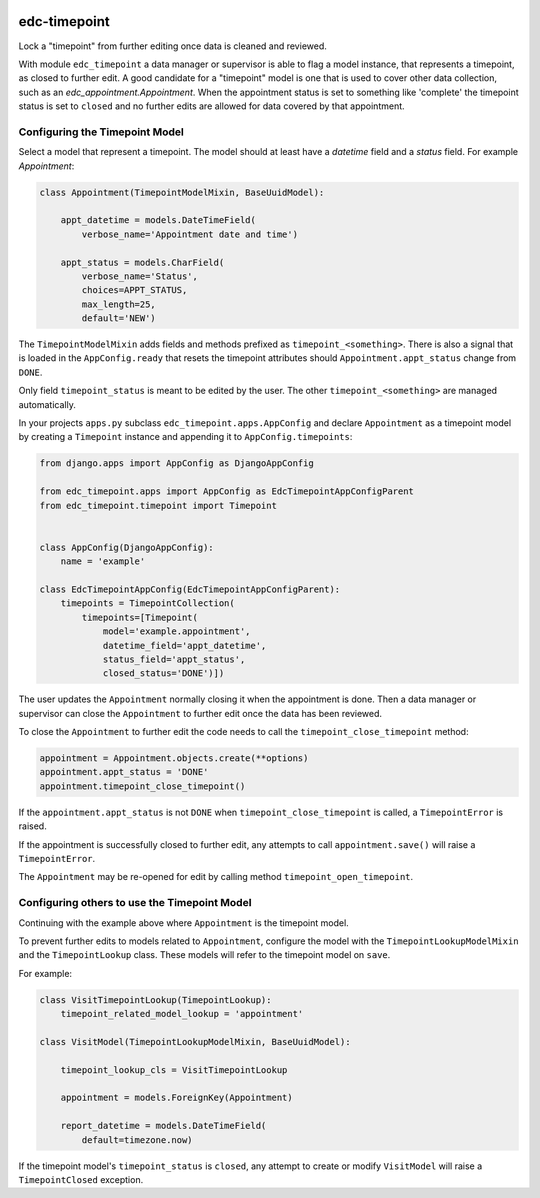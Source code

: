 |pypi| |actions| |codecov| |downloads|

edc-timepoint
-------------

Lock a "timepoint" from further editing once data is cleaned and reviewed.

With module ``edc_timepoint`` a data manager or supervisor is able to flag a model instance, that represents a timepoint, as closed to further edit. A good candidate for a "timepoint" model is one that is used to cover other data collection, such as an `edc_appointment.Appointment`. When the appointment status is set to something like 'complete' the timepoint status is set to ``closed`` and no further edits are allowed for data covered by that appointment.


Configuring the Timepoint Model
~~~~~~~~~~~~~~~~~~~~~~~~~~~~~~~

Select a model that represent a timepoint. The model should at least have a `datetime` field and a `status` field. For example `Appointment`:


.. code-block:: python

    class Appointment(TimepointModelMixin, BaseUuidModel):

        appt_datetime = models.DateTimeField(
            verbose_name='Appointment date and time')

        appt_status = models.CharField(
            verbose_name='Status',
            choices=APPT_STATUS,
            max_length=25,
            default='NEW')

The ``TimepointModelMixin`` adds fields and methods prefixed as ``timepoint_<something>``. There is also a signal that is loaded in the ``AppConfig.ready`` that resets the timepoint attributes should ``Appointment.appt_status`` change from ``DONE``.

Only field ``timepoint_status`` is meant to be edited by the user. The other ``timepoint_<something>`` are managed automatically.

In your projects ``apps.py`` subclass ``edc_timepoint.apps.AppConfig`` and declare ``Appointment`` as a timepoint model by creating a ``Timepoint`` instance and appending it to ``AppConfig.timepoints``:

.. code-block:: python

    from django.apps import AppConfig as DjangoAppConfig

    from edc_timepoint.apps import AppConfig as EdcTimepointAppConfigParent
    from edc_timepoint.timepoint import Timepoint


    class AppConfig(DjangoAppConfig):
        name = 'example'

    class EdcTimepointAppConfig(EdcTimepointAppConfigParent):
        timepoints = TimepointCollection(
            timepoints=[Timepoint(
                model='example.appointment',
                datetime_field='appt_datetime',
                status_field='appt_status',
                closed_status='DONE')])

The user updates the ``Appointment`` normally closing it when the appointment is done. Then a data manager or supervisor can close the ``Appointment`` to further edit once the data has been reviewed.

To close the ``Appointment`` to further edit the code needs to call the ``timepoint_close_timepoint`` method:

.. code-block:: python

    appointment = Appointment.objects.create(**options)
    appointment.appt_status = 'DONE'
    appointment.timepoint_close_timepoint()

If the ``appointment.appt_status`` is not ``DONE`` when ``timepoint_close_timepoint`` is called, a ``TimepointError`` is raised.

If the appointment is successfully closed to further edit, any attempts to call ``appointment.save()`` will raise a ``TimepointError``.

The ``Appointment`` may be re-opened for edit by calling method ``timepoint_open_timepoint``.

Configuring others to use the Timepoint Model
~~~~~~~~~~~~~~~~~~~~~~~~~~~~~~~~~~~~~~~~~~~~~

Continuing with the example above where ``Appointment`` is the timepoint model.

To prevent further edits to models related to ``Appointment``, configure the model with the ``TimepointLookupModelMixin`` and the ``TimepointLookup`` class. These models will refer to the timepoint model on ``save``.

For example:

.. code-block:: python

    class VisitTimepointLookup(TimepointLookup):
        timepoint_related_model_lookup = 'appointment'

    class VisitModel(TimepointLookupModelMixin, BaseUuidModel):

        timepoint_lookup_cls = VisitTimepointLookup

        appointment = models.ForeignKey(Appointment)

        report_datetime = models.DateTimeField(
            default=timezone.now)

If the timepoint model's ``timepoint_status`` is ``closed``, any attempt to create or modify ``VisitModel`` will raise a ``TimepointClosed`` exception.



.. |pypi| image:: https://img.shields.io/pypi/v/edc-timepoint.svg
    :target: https://pypi.python.org/pypi/edc-timepoint

.. |actions| image:: https://github.com/clinicedc/edc-timepoint/actions/workflows/build.yml/badge.svg
  :target: https://github.com/clinicedc/edc-timepoint/actions/workflows/build.yml

.. |codecov| image:: https://codecov.io/gh/clinicedc/edc-timepoint/branch/develop/graph/badge.svg
  :target: https://codecov.io/gh/clinicedc/edc-timepoint

.. |downloads| image:: https://pepy.tech/badge/edc-timepoint
   :target: https://pepy.tech/project/edc-timepoint
